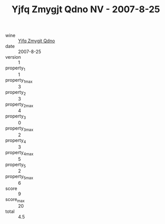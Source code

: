 :PROPERTIES:
:ID:                     0c3f9e7b-d8fe-42b1-90ae-859697938a6d
:END:
#+TITLE: Yjfq Zmygjt Qdno NV - 2007-8-25

- wine :: [[id:7b21e24b-3790-491c-b7ed-1dd25c86f837][Yjfq Zmygjt Qdno]]
- date :: 2007-8-25
- version :: 1
- property_1 :: 1
- property_1_max :: 3
- property_2 :: 3
- property_2_max :: 4
- property_3 :: 0
- property_3_max :: 2
- property_4 :: 3
- property_4_max :: 5
- property_5 :: 2
- property_5_max :: 6
- score :: 9
- score_max :: 20
- total :: 4.5


